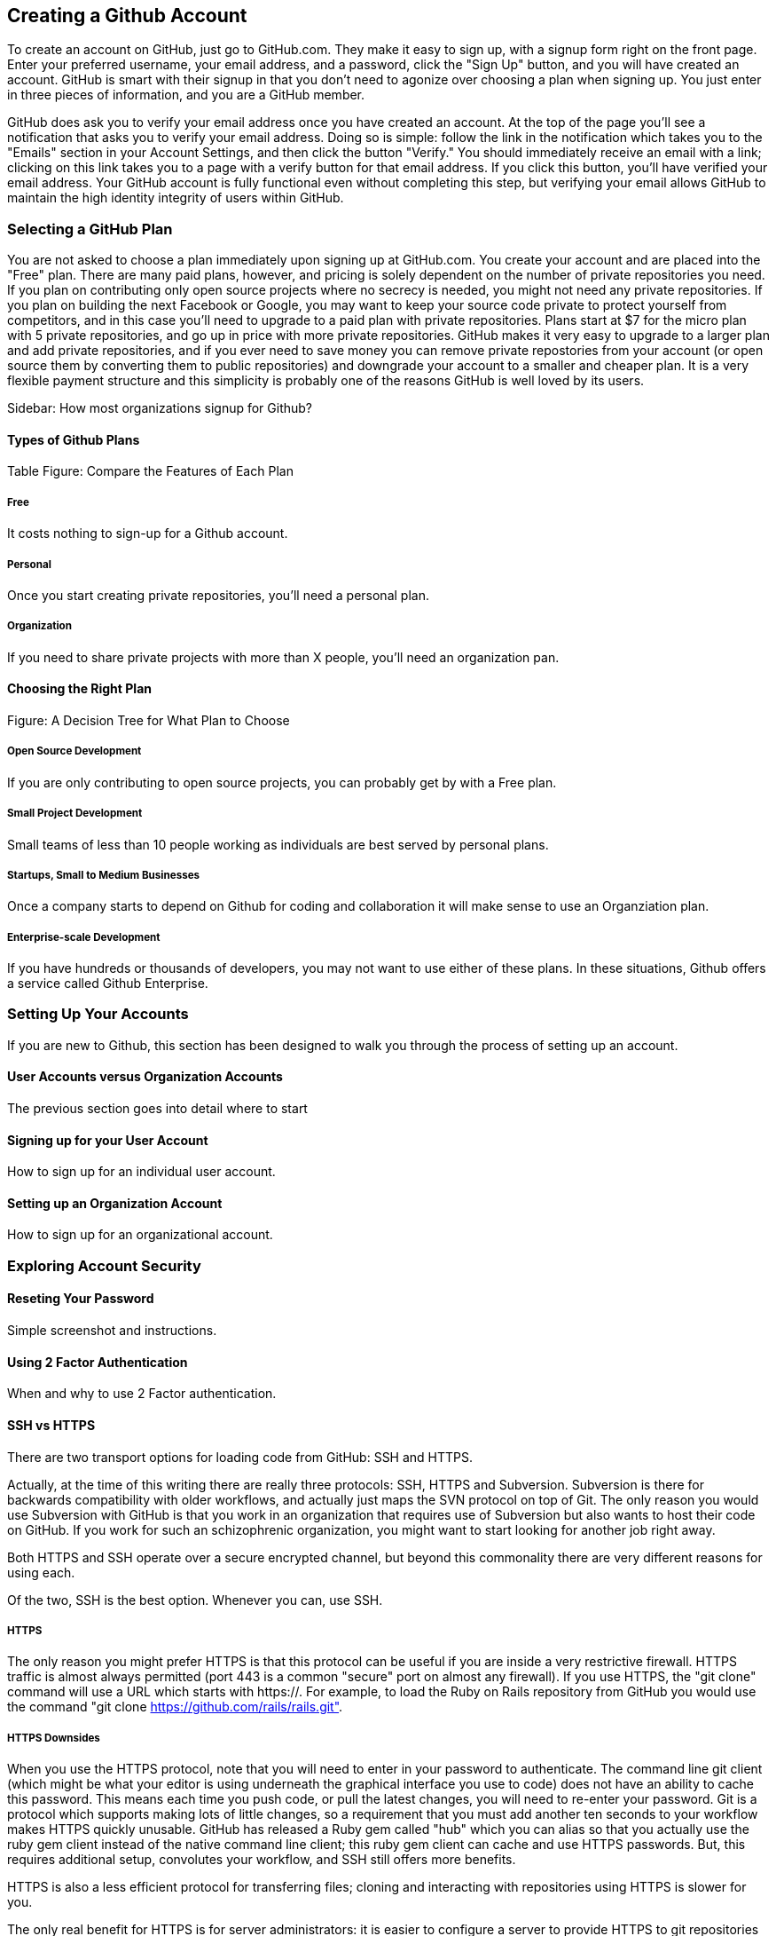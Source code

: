 [[creating-account]]
== Creating a Github Account

To create an account on GitHub, just go to GitHub.com. They make it easy to sign up, with a signup form right on the front page. Enter your preferred username, your email address, and a password, click the "Sign Up" button, and you will have created an account. GitHub is smart with their signup in that you don't need to agonize over choosing a plan when signing up. You just enter in three pieces of information, and you are a GitHub member.

GitHub does ask you to verify your email address once you have created an account. At the top of the page you'll see a notification that asks you to verify your email address. Doing so is simple: follow the link in the notification which takes you to the "Emails" section in your Account Settings, and then click the button "Verify." You should immediately receive an email with a link; clicking on this link takes you to a page with a verify button for that email address. If you click this button, you'll have verified your email address. Your GitHub account is fully functional even without completing this step, but verifying your email allows GitHub to maintain the high identity integrity of users within GitHub.

=== Selecting a GitHub Plan

You are not asked to choose a plan immediately upon signing up at GitHub.com. You create your account and are placed into the "Free" plan. There are many paid plans, however, and pricing is solely dependent on the number of private repositories you need. If you plan on contributing only open source projects where no secrecy is needed, you might not need any private repositories. If you plan on building the next Facebook or Google, you may want to keep your source code private to protect yourself from competitors, and in this case you'll need to upgrade to a paid plan with private repositories. Plans start at $7 for the micro plan with 5 private repositories, and go up in price with more private repositories. GitHub makes it very easy to upgrade to a larger plan and add private repositories, and if you ever need to save money you can remove private repostories from your account (or open source them by converting them to public repositories) and downgrade your account to a smaller and cheaper plan. It is a very flexible payment structure and this simplicity is probably one of the reasons GitHub is well loved by its users. 

Sidebar: How most organizations signup for Github?

==== Types of Github Plans

Table Figure: Compare the Features of Each Plan

===== Free

It costs nothing to sign-up for a Github account.

===== Personal

Once you start creating private repositories, you'll need a personal plan.

===== Organization

If you need to share private projects with more than X people, you'll
need an organization pan.

==== Choosing the Right Plan

Figure: A Decision Tree for What Plan to Choose

===== Open Source Development

If you are only contributing to open source projects, you can probably
get by with a Free plan.

===== Small Project Development

Small teams of less than 10 people working as individuals are best
served by personal plans.

===== Startups, Small to Medium Businesses

Once a company starts to depend on Github for coding and collaboration
it will make sense to use an Organziation plan.

===== Enterprise-scale Development

If you have hundreds or thousands of developers, you may not want to
use either of these plans.  In these situations, Github offers a
service called Github Enterprise.

=== Setting Up Your Accounts

If you are new to Github, this section has been designed to walk you
through the process of setting up an account.

==== User Accounts versus Organization Accounts

The previous section goes into detail where to start

==== Signing up for your User Account

How to sign up for an individual user account.

==== Setting up an Organization Account

How to sign up for an organizational account.

=== Exploring Account Security

==== Reseting Your Password

Simple screenshot and instructions.

==== Using 2 Factor Authentication

When and why to use 2 Factor authentication.

==== SSH vs HTTPS

There are two transport options for loading code from GitHub: SSH and HTTPS.

Actually, at the time of this writing there are really three protocols: SSH, 
HTTPS and Subversion. Subversion is there for backwards compatibility with older 
workflows, and actually just maps the SVN protocol on top of Git. The only reason
you would use Subversion with GitHub is that you work in an organization that
requires use of Subversion but also wants to host their code on GitHub. If you work
for such an schizophrenic organization, you might want to start looking for another job right 
away.

Both HTTPS and SSH operate over a secure encrypted channel, but beyond this commonality 
there are very different reasons for using each.

Of the two, SSH is the best option. Whenever you can, use SSH.

===== HTTPS

The only reason you might prefer HTTPS is that this protocol can be useful if you are
inside a very restrictive firewall.
HTTPS traffic is almost always permitted (port 443 is a common "secure" port on almost 
any firewall). If you use HTTPS, the "git clone" command will use a URL which starts 
with https://. For example, to load the Ruby on Rails repository from GitHub you would 
use the command "git clone https://github.com/rails/rails.git".

===== HTTPS Downsides

When you use the HTTPS protocol, note that you will need to enter in
your password to authenticate. The command line git client (which might be what your
editor is using underneath the graphical interface you use to code) does not
have an ability to cache this password. This means each time you push code, or pull 
the latest changes, you will need to re-enter your password. Git is a protocol which 
supports making lots of little changes, so a requirement that you must add another ten 
seconds to your workflow makes HTTPS quickly unusable. GitHub has released a Ruby gem called "hub"
which you can alias so that you actually use the ruby gem client instead of the native 
command line client; this ruby gem client can cache and use HTTPS passwords. But, this requires
additional setup, convolutes your workflow, and SSH still offers more benefits. 

HTTPS is also a less efficient protocol for transferring files; cloning and interacting with 
repositories using HTTPS is slower for you. 

The only real benefit for HTTPS is for server administrators: it 
is easier to configure a server to provide HTTPS to git repositories than it is to provide those
repositories over SSH. GitHub is doing the work of hosting your git repositories for you, however, so this is not a compelling reason to consider HTTPS.

===== SSH 

SSH offers the same level of security but is much more convenient, more flexible and 
keeps access more secure. You will notice that GitHub offers SSH as the default protocol.

At the center of SSH is a concept called asymmetric cryptography also called 
public key cryptography. To use SSH you generate a public/private keypair. Then, you 
upload the public key into GitHub. You keep the private key on your machine, and 
you keep it private (meaning, don't send it over email, or post it on Facebook).

===== A brief tutorial on using SSH keys

If using SSH sounds complicated, don't fret. To generate a public/private keypair, 
you just need to run this command from a terminal:

[source,bash]
$ ssh-keygen 
Generating public/private rsa key pair.
Enter file in which to save the key (/Users/xrdawson/.ssh/id_rsa): 
Enter passphrase (empty for no passphrase): 
Enter same passphrase again: 

This generates two files, a file called ~/.ssh/id_rsa and another called ~/.ssh/id_rsa.pub. 
The first file is the private file and the second (ending with a suffix abbreviation of the word "public") is the public file. 

You will be asked if you want to enter a passphrase which protects usage of your keypair. If
you believe your machine is secure (for example, this is a laptop which uses fingerprint 
recognition to unlock the screen), then you can hit enter and not protect your private key
with a passphrase. If the key is sitting in a less secure position, such as a server on the 
Internet, then you might want to protect the key with a passphrase. If you lose the passphrase, 
you cannot use the key. However, replacing a key is an easy problem to rectify.

===== Putting your SSH public key on GitHub 

To store an SSH public key on GitHub, copy the key contents into your clipboard. On an OSX machine, you 
could use this command:

[source,bash]
$ cat ~/.ssh/id_rsa.pub
ssh-rsa AAAAB3NzaC1yc2EAAAADAQABAAABAQDG56LecqP2ip/odHzAkM3F/TyL5TjS0m6bNEo3p+m7KEU/eJ+ZvrF1/4ALPk59+Ca2NtOwewVs1RZNuV9BuMesTHFAxev6Zx4R56fwL45UuDm1gjpwevxwHe8aS0elek94OcgxYomnnnmB4Og/OIbVYICfaQ4VhE+xVVOF/TXIGkndZG/wBLFg9QwPTQKhOIgVDoTzdj0FZ9qXfhvc7AhGkeOAO+dyeNgfk8ghzRPqyztd14tq6gOVPAMce3mGQsugbcKxgRBbd/7VaWT5hQl5YVtLlcAvM1gHgvU8MNVhrJTKzZxlTNBVBnYy1QxPtB3LF25YL7jAjtMYkuEjmZff xrdawson@Chriss-MacBook-Pro-2.local

Select everything from the "ssh-rsa" to and including the "xrdawson@Chriss-MacBook-Pro-2.local" (which is the name of my MacBook Pro) and then copy it to your clipboard. Then, go to GitHub, click on the "Account Settings" button:

image::images/account-settings.png[]

Then, click on the "SSH" item in the navigation bar on the left. You'll see a list of SSH keys already in the system. You might not have any if you just setup your account. In my account, I have many SSH keys.

image::images/ssh-keylist.png[]

As you can see, I have a key for my OSX Laptop. I have another key for an Ubuntu server I manage, a server which has a user which has access to my repositories. Then, I have another server, this time running on Amazon Web Services, which also has access to my repositories. I have an Android device which has access, as well as a Chromebook running developer mode that has access to my GitHub repositories. Finally, I have a virtual machine (using Vagrant) on my OSX laptop, and this machine has its own access. 

To add your key, click on the "Add SSH Key" button at the very top right of the list of SSH keys. This action will open a form underneath into which you can choose a title for the SSH key and then the contents which you copied to the clipboard. Once the form looks something like this you can click the "Add Key" button.

image::images/ssh-add-key.png[]

===== The big reason why SSH trumps HTTPS

If you takeaway one thing about why SSH is better than HTTPS, let it be this: both HTTPS and SSH make
it easy to add access to your repositories. However, HTTPS makes it really hard to revoke that
access.

With HTTPS managing and securing access to your repository becomes *your* problem. With SSH, 
secure access is *GitHub's* problem. And, they've been thinking about the right ways to do this: 
from requiring re-entry of your password whenever a new SSH public key is added, 
to 2 factor authentication (utilizing email and your cell phone to verify your identity), GitHub has spent lots of time and money making sure your source code is protected from rogue access.
